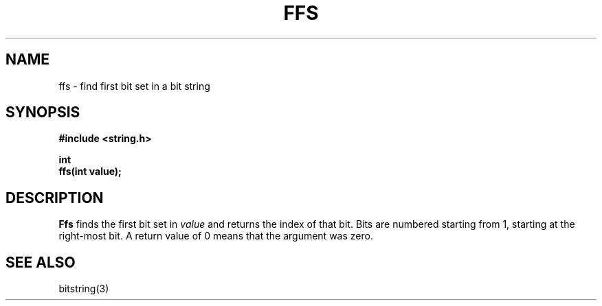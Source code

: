 .\" Copyright (c) 1990 The Regents of the University of California.
.\" All rights reserved.
.\"
.\" This code is derived from software contributed to Berkeley by
.\" Chris Torek.
.\"
.\" Redistribution and use in source and binary forms are permitted
.\" provided that: (1) source distributions retain this entire copyright
.\" notice and comment, and (2) distributions including binaries display
.\" the following acknowledgement:  ``This product includes software
.\" developed by the University of California, Berkeley and its contributors''
.\" in the documentation or other materials provided with the distribution
.\" and in all advertising materials mentioning features or use of this
.\" software. Neither the name of the University nor the names of its
.\" contributors may be used to endorse or promote products derived
.\" from this software without specific prior written permission.
.\" THIS SOFTWARE IS PROVIDED ``AS IS'' AND WITHOUT ANY EXPRESS OR
.\" IMPLIED WARRANTIES, INCLUDING, WITHOUT LIMITATION, THE IMPLIED
.\" WARRANTIES OF MERCHANTABILITY AND FITNESS FOR A PARTICULAR PURPOSE.
.\"
.\"	@(#)ffs.3	5.1 (Berkeley) 5/15/90
.\"
.TH FFS 3  "May 15, 1990"
.UC 7
.SH NAME
ffs \- find first bit set in a bit string
.SH SYNOPSIS
.nf
.ft B
#include <string.h>

int
ffs(int value);
.ft R
.fi
.SH DESCRIPTION
.B Ffs
finds the first bit set in
.I value
and returns the index of that bit.
Bits are numbered starting from 1, starting at the right-most
bit.
A return value of 0 means that the argument was zero.
.SH SEE\ ALSO
bitstring(3)
